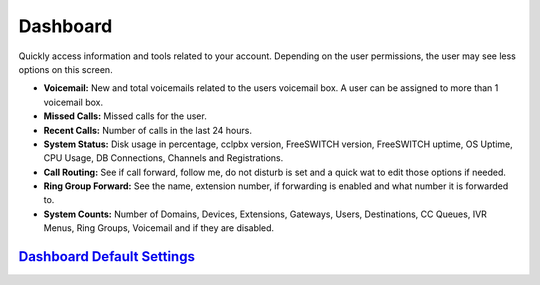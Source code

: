 ############
Dashboard
############

Quickly access information and tools related to your account.  Depending on the user permissions, the user may see less options on this screen.

.. image:: ../_static/images/home/cclpbx_home_dashboard.jpg
        :scale: 85%


* **Voicemail:** New and total voicemails related to the users voicemail box.  A user can be assigned to more than 1 voicemail box.
* **Missed Calls:** Missed calls for the user.
* **Recent Calls:** Number of calls in the last 24 hours.
* **System Status:** Disk usage in percentage, cclpbx version, FreeSWITCH version, FreeSWITCH uptime, OS Uptime, CPU Usage, DB Connections, Channels and Registrations.
* **Call Routing:**  See if call forward, follow me, do not disturb is set and a quick wat to edit those options if needed.
* **Ring Group Forward:** See the name, extension number, if forwarding is enabled and what number it is forwarded to.
* **System Counts:** Number of Domains, Devices, Extensions, Gateways, Users, Destinations, CC Queues, IVR Menus, Ring Groups, Voicemail and if they are disabled.

`Dashboard Default Settings`_
---------------------------------------




.. _Dashboard Default Settings: /en/latest/advanced/default_settings.html#id5
